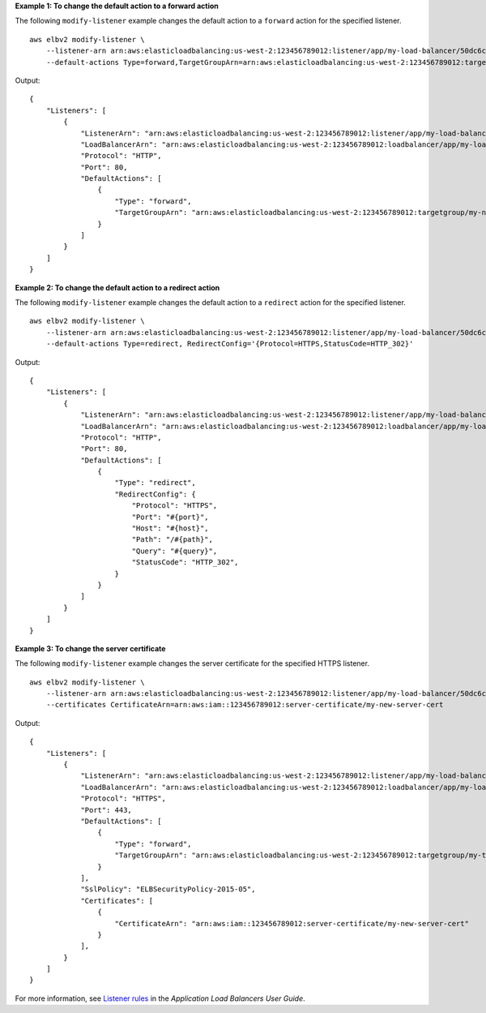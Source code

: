 **Example 1: To change the default action to a forward action**

The following ``modify-listener`` example changes the default action to a ``forward`` action for the specified listener. ::

    aws elbv2 modify-listener \
        --listener-arn arn:aws:elasticloadbalancing:us-west-2:123456789012:listener/app/my-load-balancer/50dc6c495c0c9188/f2f7dc8efc522ab2 \
        --default-actions Type=forward,TargetGroupArn=arn:aws:elasticloadbalancing:us-west-2:123456789012:targetgroup/my-new-targets/2453ed029918f21f

Output::

    {
        "Listeners": [
            {
                "ListenerArn": "arn:aws:elasticloadbalancing:us-west-2:123456789012:listener/app/my-load-balancer/50dc6c495c0c9188/f2f7dc8efc522ab2",
                "LoadBalancerArn": "arn:aws:elasticloadbalancing:us-west-2:123456789012:loadbalancer/app/my-load-balancer/50dc6c495c0c9188",
                "Protocol": "HTTP",
                "Port": 80,
                "DefaultActions": [
                    {
                        "Type": "forward",
                        "TargetGroupArn": "arn:aws:elasticloadbalancing:us-west-2:123456789012:targetgroup/my-new-targets/2453ed029918f21f"
                    }
                ]
            }
        ]
    }

**Example 2: To change the default action to a redirect action**

The following ``modify-listener`` example changes the default action to a ``redirect`` action for the specified listener. ::

    aws elbv2 modify-listener \
        --listener-arn arn:aws:elasticloadbalancing:us-west-2:123456789012:listener/app/my-load-balancer/50dc6c495c0c9188/f2f7dc8efc522ab2 \
        --default-actions Type=redirect, RedirectConfig='{Protocol=HTTPS,StatusCode=HTTP_302}'

Output::

    {
        "Listeners": [
            {
                "ListenerArn": "arn:aws:elasticloadbalancing:us-west-2:123456789012:listener/app/my-load-balancer/50dc6c495c0c9188/f2f7dc8efc522ab2",
                "LoadBalancerArn": "arn:aws:elasticloadbalancing:us-west-2:123456789012:loadbalancer/app/my-load-balancer/50dc6c495c0c9188",
                "Protocol": "HTTP",
                "Port": 80,
                "DefaultActions": [
                    {
                        "Type": "redirect",
                        "RedirectConfig": {
                            "Protocol": "HTTPS",
                            "Port": "#{port}",
                            "Host": "#{host}",
                            "Path": "/#{path}",
                            "Query": "#{query}",
                            "StatusCode": "HTTP_302",
                        }
                    }
                ]
            }
        ]
    }

**Example 3: To change the server certificate**

The following ``modify-listener`` example changes the server certificate for the specified HTTPS listener. ::

    aws elbv2 modify-listener \
        --listener-arn arn:aws:elasticloadbalancing:us-west-2:123456789012:listener/app/my-load-balancer/50dc6c495c0c9188/0467ef3c8400ae65 \
        --certificates CertificateArn=arn:aws:iam::123456789012:server-certificate/my-new-server-cert

Output::

    {
        "Listeners": [
            {
                "ListenerArn": "arn:aws:elasticloadbalancing:us-west-2:123456789012:listener/app/my-load-balancer/50dc6c495c0c9188/0467ef3c8400ae65",
                "LoadBalancerArn": "arn:aws:elasticloadbalancing:us-west-2:123456789012:loadbalancer/app/my-load-balancer/50dc6c495c0c9188",
                "Protocol": "HTTPS",
                "Port": 443,
                "DefaultActions": [
                    {
                        "Type": "forward",
                        "TargetGroupArn": "arn:aws:elasticloadbalancing:us-west-2:123456789012:targetgroup/my-targets/73e2d6bc24d8a067"
                    }
                ],
                "SslPolicy": "ELBSecurityPolicy-2015-05",
                "Certificates": [
                    {
                        "CertificateArn": "arn:aws:iam::123456789012:server-certificate/my-new-server-cert"
                    }
                ],
            }
        ]
    }

For more information, see `Listener rules <https://docs.aws.amazon.com/elasticloadbalancing/latest/application/load-balancer-listeners.html#listener-rules>`__ in the *Application Load Balancers User Guide*.